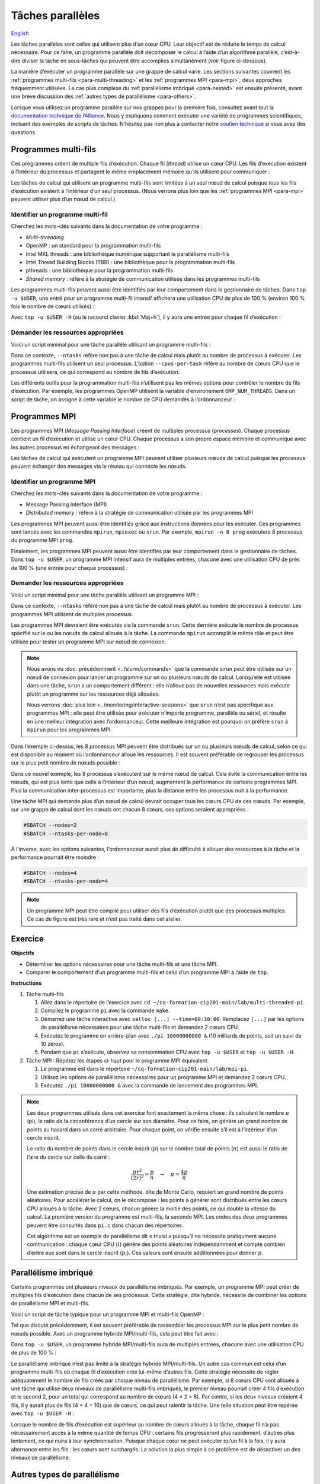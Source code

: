 Tâches parallèles
=================

`English <../../en/task-types/parallel.html>`_

Les tâches parallèles sont celles qui utilisent plus d’un cœur CPU. Leur
objectif est de réduire le temps de calcul nécessaire. Pour ce faire, un
programme parallèle doit décomposer le calcul à l’aide d’un algorithme
parallèle, c’est-à-dire diviser la tâche en sous-tâches qui peuvent être
accomplies simultanément (voir figure ci-dessous).

.. image:: ../../images/task-types_fr.svg
    :align: center

La manière d’exécuter un programme parallèle sur une grappe de calcul varie. Les
sections suivantes couvrent les :ref:`programmes multi-fils
<para-multi-threading>` et les :ref:`programmes MPI <para-mpi>`, deux approches
fréquemment utilisées. Le cas plus complexe du :ref:`parallélisme imbriqué
<para-nested>` est ensuite présenté, avant une brève discussion des :ref:`autres
types de parallélisme <para-others>`.

Lorsque vous utilisez un programme parallèle sur nos grappes pour la première
fois, consultez avant tout la `documentation technique de l’Alliance
<https://docs.alliancecan.ca/wiki/Technical_documentation/fr>`_. Nous y
expliquons comment exécuter une variété de programmes scientifiques, incluant
des exemples de scripts de tâches. N’hésitez pas non plus à contacter notre
`soutien technique <https://docs.alliancecan.ca/wiki/Technical_support/fr>`_ si
vous avez des questions.

.. _para-multi-threading:

Programmes multi-fils
---------------------

Ces programmes créent de multiple fils d’exécution. Chaque fil (*thread*)
utilise un cœur CPU. Les fils d’exécution existent à l’intérieur du processus et
partagent le même emplacement mémoire qu’ils utilisent pour communiquer :

.. image:: ../../images/multi-threaded-prog-vs-cpu_fr.svg
    :align: center

Les tâches de calcul qui utilisent un programme multi-fils sont limitées à un
seul nœud de calcul puisque tous les fils d’exécution existent à l’intérieur
d’un seul processus. (Nous verrons plus loin que les :ref:`programmes MPI
<para-mpi>` peuvent utiliser plus d’un nœud de calcul.)

Identifier un programme multi-fil
'''''''''''''''''''''''''''''''''

Cherchez les mots-clés suivants dans la documentation de votre programme :

- *Multi-threading*
- OpenMP : un standard pour la programmation multi-fils
- Intel MKL threads : une bibliothèque numérique supportant le parallélisme
  multi-fils
- Intel Thread Building Blocks (TBB) : une bibliothèque pour la programmation
  multi-fils
- pthreads : une bibliothèque pour la programmation multi-fils
- *Shared memory* : réfère à la stratégie de communication utilisée
  dans les programmes multi-fils

Les programmes multi-fils peuvent aussi être identifiés par leur comportement
dans le gestionnaire de tâches. Dans ``top -u $USER``, une entré pour un
programme multi-fil intensif affichera une utilisation CPU de plus de 100 %
(environ 100 % fois le nombre de cœurs utilisés) :

.. code-block:: console
    :emphasize-lines: 2

      PID UTIL.     PR  NI    VIRT    RES    SHR S  %CPU  %MEM    TEMPS+ COM.
    65829 alice     20   0   20272   6896   3296 R 796,1   0,0   1:39.15 mt-prog
    66465 alice     20   0   22528   3088   1344 R   1,1   0,0   0:00.03 top
    64485 alice     20   0   24280   5704   2088 S   0,0   0,0   0:00.04 bash
    65900 alice     20   0  192996   2968   1032 S   0,0   0,0   0:00.01 sshd
    65901 alice     20   0  127588   3544   1796 S   0,0   0,0   0:00.02 bash

Avec ``top -u $USER -H`` (ou le racourci clavier :kbd:`Maj+h`), il y aura une
entrée pour chaque fil d’exécution :

.. code-block:: console
    :emphasize-lines: 2-9

      PID UTIL.     PR  NI    VIRT    RES    SHR S  %CPU  %MEM    TEMPS+ COM.
    65829 alice     20   0   20272   6896   3296 R  99,9   0,0   1:39.15 mt-prog
    65830 alice     20   0   20272   6896   3296 R  99,9   0,0   1:39.15 mt-prog
    65831 alice     20   0   20272   6896   3296 R  99,9   0,0   1:39.15 mt-prog
    65832 alice     20   0   20272   6896   3296 R  99,9   0,0   1:39.15 mt-prog
    65833 alice     20   0   20272   6896   3296 R  99,1   0,0   1:39.15 mt-prog
    65834 alice     20   0   20272   6896   3296 R  99,1   0,0   1:39.15 mt-prog
    65835 alice     20   0   20272   6896   3296 R  95,0   0,0   1:39.15 mt-prog
    65836 alice     20   0   20272   6896   3296 R  95,0   0,0   1:39.15 mt-prog
    66465 alice     20   0   22528   3088   1344 R   1,1   0,0   0:00.03 top
    64485 alice     20   0   24280   5704   2088 S   0,0   0,0   0:00.04 bash
    65900 alice     20   0  192996   2968   1032 S   0,0   0,0   0:00.01 sshd
    65901 alice     20   0  127588   3544   1796 S   0,0   0,0   0:00.02 bash

Demander les ressources appropriées
'''''''''''''''''''''''''''''''''''

Voici un script minimal pour une tâche parallèle utilisant un programme
multi-fils :

.. code-block:: bash
    :emphasize-lines: 4-6

    #!/bin/bash

    #SBATCH --job-name=my-shared-mem-job
    #SBATCH --ntasks=1
    #SBATCH --cpus-per-task=8
    #SBATCH --mem-per-cpu=1G
    #SBATCH --time=4:00:00
    #SBATCH --account=def-sponsor

    ./multi-threaded-prog

Dans ce contexte, ``--ntasks`` réfère non pas à une tâche de calcul mais plutôt
au nombre de processus à exécuter. Les programmes multi-fils utilisent un seul
processus. L’option ``--cpus-per-task`` réfère au nombre de cœurs CPU que le
processus utilisera, ce qui correspond au nombre de fils d’exécution.

Les différents outils pour la programmation multi-fils n’utilisent pas les mêmes
options pour contrôler le nombre de fils d’exécution. Par exemple, les
programmes OpenMP utilisent la variable d’environement ``OMP_NUM_THREADS``. Dans
un script de tâche, on assigne à cette variable le nombre de CPU demandés à
l’ordonnanceur :

.. code-block:: bash
    :emphasize-lines: 5,10

    #!/bin/bash

    #SBATCH --job-name=my-shared-mem-job
    #SBATCH --ntasks=1
    #SBATCH --cpus-per-task=8
    #SBATCH --mem-per-cpu=1G
    #SBATCH --time=4:00:00
    #SBATCH --account=def-sponsor

    export OMP_NUM_THREADS=${SLURM_CPUS_PER_TASK:-1}

    ./openmp-prog

.. _para-mpi:

Programmes MPI
--------------

Les programmes MPI (*Message Passing Interface*) créent de multiples processus
(*processes*). Chaque processus contient un fil d’exécution et utilise un cœur
CPU. Chaque processus a son propre espace mémoire et communique avec les autres
processus en échangeant des messages :

.. image:: ../../images/mpi-prog-vs-cpu_fr.svg
    :align: center

Les tâches de calcul qui exécutent un programme MPI peuvent utiliser plusieurs
nœuds de calcul puisque les processus peuvent échanger des messages via le
réseau qui connecte les nœuds.

Identifier un programme MPI
'''''''''''''''''''''''''''

Cherchez les mots-clés suivants dans la documentation de votre programme :

- Message Passing Interface (MPI)
- *Distributed memory* : réfère à la stratégie de communication utilisée par les
  programmes MPI

Les programmes MPI peuvent aussi être identifiés grâce aux instructions données
pour les exécuter. Ces programmes sont lancés avec les commandes ``mpirun``,
``mpiexec`` ou ``srun``. Par exemple, ``mpirun -n 8 prog`` exécutera 8 processus
du programme MPI ``prog``.

Finalement, les programmes MPI peuvent aussi être identifiés par leur
comportement dans le gestionnaire de tâches. Dans ``top -u $USER``, un programme
MPI intensif aura de multiples entrées, chacune avec une utilisation CPU de près
de 100 % (une entrée pour chaque processus) :

.. code-block:: console
    :emphasize-lines: 2-9

      PID UTIL.     PR  NI    VIRT    RES    SHR S  %CPU  %MEM    TEMPS+ COM.
    65021 alice     20   0   20272   6896   3296 R 100,0   0,0   1:39.15 mpi-prog
    65025 alice     20   0   20272   6896   3296 R 100,0   0,0   1:39.15 mpi-prog
    65027 alice     20   0   20272   6896   3296 R 100,0   0,0   1:39.15 mpi-prog
    65028 alice     20   0   20272   6896   3296 R 100,0   0,0   1:39.15 mpi-prog
    65033 alice     20   0   20272   6896   3296 R 100,0   0,0   1:39.15 mpi-prog
    65022 alice     20   0   20272   6896   3296 R  99,7   0,0   1:39.15 mpi-prog
    65023 alice     20   0   20272   6896   3296 R  99,7   0,0   1:39.15 mpi-prog
    65020 alice     20   0   20272   6896   3296 R  99,7   0,0   1:39.15 mpi-prog
    66465 alice     20   0   22528   3088   1344 R   1,1   0,0   0:00.03 top
    64485 alice     20   0   24280   5704   2088 S   0,0   0,0   0:00.04 bash
    65900 alice     20   0  192996   2968   1032 S   0,0   0,0   0:00.01 sshd
    65901 alice     20   0  127588   3544   1796 S   0,0   0,0   0:00.02 bash

Demander les ressources appropriées
'''''''''''''''''''''''''''''''''''

Voici un script minimal pour une tâche parallèle utilisant un programme MPI :

.. code-block:: bash
    :emphasize-lines: 4-5,9

    #!/bin/bash

    #SBATCH --job-name=my-mpi-job
    #SBATCH --ntasks=8
    #SBATCH --mem-per-cpu=1G
    #SBATCH --time=4:00:00
    #SBATCH --account=def-sponsor

    srun ./mpi-prog

Dans ce contexte, ``--ntasks`` réfère non pas à une tâche de calcul mais plutôt
au nombre de processus à exécuter. Les programmes MPI utilisent de multiples
processus.

Les programmes MPI devraient être exécutés via la commande ``srun``. Cette
dernière exécute le nombre de processus spécifié sur le ou les nœuds de calcul
alloués à la tâche. La commande ``mpirun`` accomplit le même rôle et peut être
utilisée pour tester un programme MPI sur nœud de connexion.


.. note::

    Nous avons vu :doc:`précédemment <../slurm/commands>` que la commande
    ``srun`` peut être utilisée sur un nœud de connexion pour lancer un
    programme sur un ou plusieurs nœuds de calcul. Lorsqu’elle est utilisée dans
    une tâche, ``srun`` a un comportement différent : elle n’alloue pas de
    nouvelles ressources mais exécute plutôt un programme sur les ressources
    déjà allouées.

    Nous verrons :doc:`plus loin <../monitoring/interactive-sessions>` que
    ``srun`` n’est pas spécifique aux programmes MPI : elle peut être utilisée
    pour exécuter n’importe programme, parallèle ou sériel, et résulte en une
    meilleur intégration avec l’ordonnanceur. Cette meilleure intégration est
    pourquoi on préfère ``srun`` à ``mpirun`` pour les programmes MPI.

Dans l’exemple ci-dessus, les 8 processus MPI peuvent être distribués sur un ou
plusieurs nœuds de calcul, selon ce qui est disponible au moment où
l’ordonnanceur alloue les ressources. Il est souvent préférable de regrouper les
processus sur le plus petit nombre de nœuds possible :

.. code-block:: bash
    :emphasize-lines: 4-5

    #!/bin/bash

    #SBATCH --job-name=my-mpi-job
    #SBATCH --nodes=1
    #SBATCH --ntasks-per-node=8
    #SBATCH --mem-per-cpu=1G
    #SBATCH --time=4:00:00
    #SBATCH --account=def-sponsor

    srun ./mpi-prog

Dans ce nouvel exemple, les 8 processus s’exécutent sur le même nœud de calcul.
Cela évite la communication entre les nœuds, qui est plus lente que celle à
l’intérieur d’un nœud, augmentant la performance de certains programmes MPI.
Plus la communication inter-processus est importante, plus la distance entre les
processus nuit à la performance.

Une tâche MPI qui demande plus d’un nœud de calcul devrait occuper tous les
cœurs CPU de ces nœuds. Par exemple, sur une grappe de calcul dont les nœuds ont
chacun 8 cœurs, ces options seraient appropriées :

.. code-block:: bash

    #SBATCH --nodes=2
    #SBATCH --ntasks-per-node=8

À l’inverse, avec les options suivantes, l’ordonnanceur aurait plus de
difficulté à allouer des ressources à la tâche et la performance pourrait être
moindre :

.. code-block:: bash

    #SBATCH --nodes=4
    #SBATCH --ntasks-per-node=4

.. note::

    Un programme MPI peut être compilé pour utiliser des fils d’exécution plutôt
    que des processus multiples. Ce cas de figure est très rare et n’est pas
    traité dans cet atelier.

Exercice
--------

**Objectifs**

- Déterminer les options nécessaires pour une tâche multi-fils et une tâche MPI.
- Comparer le comportement d’un programme multi-fils et celui d’un programme
  MPI à l’aide de ``top``.

**Instructions**

#. Tâche multi-fils

   #. Allez dans le répertoire de l’exercice avec ``cd
      ~/cq-formation-cip201-main/lab/multi-threaded-pi``.
   #. Compilez le programme ``pi`` avec la commande ``make``.
   #. Démarrez une tâche interactive avec ``salloc [...] --time=00:10:00``.
      Remplacez ``[...]`` par les options de parallélisme nécessaires pour
      une tâche multi-fils et demandez 2 cœurs CPU.
   #. Exécutez le programme en arrière-plan avec ``./pi 10000000000 &``
      (10 milliards de points, soit un suivi de 10 zéros).
   #. Pendant que ``pi`` s’exécute, observez sa consommation CPU avec ``top
      -u $USER`` et ``top -u $USER -H``.

#. Tâche MPI : Répétez les étapes ci-haut pour le programme MPI équivalent.
   
   #. Le programme est dans le répertoire
      ``~/cq-formation-cip201-main/lab/mpi-pi``.
   #. Utilisez les options de parallélisme nécessaires pour un programme MPI et
      demandez 2 cœurs CPU.
   #. Exécutez ``./pi 10000000000 &`` avec la commande de lancement des
      programmes MPI.

.. note::

    Les deux programmes utilisés dans cet exercice font exactement la même
    chose : ils calculent le nombre :math:`π` (pi), le ratio de la circonférence
    d’un cercle sur son diamètre. Pour ce faire, on génère un grand nombre de
    points au hasard dans un carré arbitraire. Pour chaque point, on vérifie
    ensuite s’il est à l’intérieur d’un cercle inscrit.
    
    .. image:: ../../images/circle.svg
        :align: center
        :width: 94px

    Le ratio du nombre de points dans le cercle inscrit (:math:`p`) sur le
    nombre total de points (:math:`n`) est aussi le ratio de l’aire du cercle
    sur celle du carré :

    .. math::
    
        \frac{πr^2}{(2r)^2} = \frac{p}{n} \quad → \quad π = \frac{4p}{n}

    Une estimation précise de :math:`π` par cette méthode, dite de Monte Carlo,
    requiert un grand nombre de points aléatoires. Pour accélérer le calcul, on
    le décompose : les points à générer sont distribués entre les cœurs CPU
    alloués à la tâche. Avec 2 cœurs, chacun génère la moitié des points, ce qui
    double la vitesse du calcul. La première version du programme est
    multi-fils, la seconde MPI. Les codes des deux programmes peuvent être
    consultés dans ``pi.c`` dans chacun des répertoires.

    Cet algorithme est un exemple de parallélisme dit « trivial » puisqu’il ne
    nécessite pratiqument aucune communication : chaque cœur CPU (:math:`i`)
    génère des points aléatoires indépendamment et compte combien d’entre eux
    sont dans le cercle inscrit (:math:`p_i`). Ces valeurs sont ensuite
    additionnées pour donner :math:`p`.

.. _para-nested:

Parallélisme imbriqué
---------------------

Certains programmes ont plusieurs niveaux de parallélisme imbriqués. Par
exemple, un programme MPI peut créer de multiples fils d’exécution dans chacun
de ses processus. Cette stratégie, dite hybride, nécessite de combiner les
options de parallélisme MPI et multi-fils.

Voici un script de tâche typique pour un programme MPI et multi-fils OpenMP :

.. code-block:: bash
    :emphasize-lines: 4-6,10,12

    #!/bin/bash

    #SBATCH --job-name=my-mpi-job
    #SBATCH --ntasks=4
    #SBATCH --cpus-per-task=2
    #SBATCH --mem-per-cpu=1G
    #SBATCH --time=4:00:00
    #SBATCH --account=def-sponsor

    export OMP_NUM_THREADS=${SLURM_CPUS_PER_TASK:-1}

    srun ./mpi-prog

Tel que discuté précédemment, il est souvent préférable de rassembler les
processus MPI sur le plus petit nombre de nœuds possible. Avec un programme
hybride MPI/multi-fils, cela peut être fait avec :

.. code-block:: bash
    :emphasize-lines: 4-5

    #!/bin/bash

    #SBATCH --job-name=my-mpi-job
    #SBATCH --nodes=1
    #SBATCH --ntasks-per-node=4
    #SBATCH --cpus-per-task=2
    #SBATCH --mem-per-cpu=1G
    #SBATCH --time=4:00:00
    #SBATCH --account=def-sponsor

    export OMP_NUM_THREADS=${SLURM_CPUS_PER_TASK:-1}

    srun ./mpi-prog

Dans ``top -u $USER``, un programme hybride MPI/multi-fils aura de multiples
entrées, chacune avec une utilisation CPU de plus de 100 % :

.. code-block:: console
    :emphasize-lines: 2-5

      PID UTIL.     PR  NI    VIRT    RES    SHR S  %CPU  %MEM    TEMPS+ COM.
    65021 alice     20   0   20272   6896   3296 R 200,0   0,0   1:39.15 hyb-prog
    65025 alice     20   0   20272   6896   3296 R 200,0   0,0   1:39.15 hyb-prog
    65027 alice     20   0   20272   6896   3296 R 199,9   0,0   1:39.15 hyb-prog
    65028 alice     20   0   20272   6896   3296 R 199,7   0,0   1:39.15 hyb-prog
    66465 alice     20   0   22528   3088   1344 R   1,1   0,0   0:00.03 top
    64485 alice     20   0   24280   5704   2088 S   0,0   0,0   0:00.04 bash
    65900 alice     20   0  192996   2968   1032 S   0,0   0,0   0:00.01 sshd
    65901 alice     20   0  127588   3544   1796 S   0,0   0,0   0:00.02 bash

Le parallélisme imbriqué n’est pas limité à la stratégie hybride MPI/multi-fils.
Un autre cas commun est celui d’un programme multi-fils où chaque fil
d’exécution crée lui-même d’autres fils. Cette stratégie nécessite de régler
adéquatement le nombre de fils créés par chaque niveau de parallélisme. Par
exemple, si 8 cœurs CPU sont alloués à une tâche qui utilise deux niveaux de
parallélisme multi-fils imbriqués, le premier niveau pourrait créer 4 fils
d’exécution et le second 2, pour un total qui correspond au nombre de cœurs
(4 × 2 = 8). Par contre, si les deux niveaux créaient 4 fils, il y aurait plus
de fils (4 × 4 = 16) que de cœurs, ce qui peut ralentir la tâche. Une telle
situation peut être repérée avec ``top -u $USER -H`` :

.. code-block:: console
    :emphasize-lines: 2-17

      PID UTIL.     PR  NI    VIRT    RES    SHR S  %CPU  %MEM    TEMPS+ COM.
    65021 alice     20   0   20272   6896   3296 R 100,0   0,0   1:39.15 nst-prog
    65022 alice     20   0   20272   6896   3296 R 100,0   0,0   1:39.15 nst-prog
    65023 alice     20   0   20272   6896   3296 R 100,0   0,0   1:39.15 nst-prog
    65024 alice     20   0   20272   6896   3296 R  99,9   0,0   1:39.15 nst-prog
    65025 alice     20   0   20272   6896   3296 R  80,0   0,0   1:39.15 nst-prog
    65026 alice     20   0   20272   6896   3296 R  59,0   0,0   1:39.15 nst-prog
    65027 alice     20   0   20272   6896   3296 R  49,7   0,0   1:39.15 nst-prog
    65028 alice     20   0   20272   6896   3296 R  49,0   0,0   1:39.15 nst-prog
    65029 alice     20   0   20272   6896   3296 R  40,1   0,0   1:39.15 nst-prog
    65030 alice     20   0   20272   6896   3296 R  30,0   0,0   1:39.15 nst-prog
    65031 alice     20   0   20272   6896   3296 R  17,5   0,0   1:39.15 nst-prog
    65032 alice     20   0   20272   6896   3296 R  16,0   0,0   1:39.15 nst-prog
    65033 alice     20   0   20272   6896   3296 R  15,2   0,0   1:39.15 nst-prog
    65034 alice     20   0   20272   6896   3296 R  14,5   0,0   1:39.15 nst-prog
    65035 alice     20   0   20272   6896   3296 R  14,5   0,0   1:39.15 nst-prog
    65036 alice     20   0   20272   6896   3296 R  10,9   0,0   1:39.15 nst-prog
    66465 alice     20   0   22528   3088   1344 R   1,1   0,0   0:00.03 top
    64485 alice     20   0   24280   5704   2088 S   0,0   0,0   0:00.04 bash
    65900 alice     20   0  192996   2968   1032 S   0,0   0,0   0:00.01 sshd
    65901 alice     20   0  127588   3544   1796 S   0,0   0,0   0:00.02 bash

Lorsque le nombre de fils d’exécution est supérieur au nombre de cœurs alloués à
la tâche, chaque fil n’a pas nécessairement accès à la même quantité de temps
CPU : certains fils progresseront plus rapidement, d’autres plus lentement, ce
qui nuira à leur synchronisation. Puisque chaque cœur ne peut exécuter qu’un fil
à la fois, il y aura alternance entre les fils : les cœurs sont surchargés. La
solution la plus simple à ce problème est de désactiver un des niveaux de
parallélisme.

.. _para-others:

Autres types de parallélisme
----------------------------

Le parallélisme de données consiste à répéter une tâche sérielle ou parallèle de
multiples fois avec différentes données d’entrées, par exemple des images,
molécules ou séquences d’ADN. Alors que l’objectif du parallélisme dans une
tâche est de réduire le temps de calcul nécessaire à cette tâche, le
parallélisme de données vise à augmenter le débit de calcul en exécutant de
multiples tâches simultanément. Nous convrirons ce sujet en détails dans
l’atelier *Parallélisme de données sur les grappes* (CIP202).

Les processeurs graphiques (GPU) permettent des calculs massivement parallèles.
Les calculs sur GPU étant très différents de ceux sur CPU présentés ici, ce
sujet fera également l’objet d’un atelier séparé (à venir).

La vectorisation est une technique de calcul parallèle qui utilise des
instructions spécialisées du CPU pour répéter une opération mathématique sur de
multiples données d’entrées en même temps (*single instruction, multiple data*,
SIMD). Ce parallélisme n’implique pas de fils d’exécution ou de processus
multiples. À la place, le programmeur ou le compilateur optimise le programme
afin que les opérations les plus demandantes soient effectuées en parallèle
(vectorisées) à l’aide d’instructions SIMD. (Voir la figure ci-dessous pour un
exemple.)

.. image:: ../../images/vectorization_en.svg
    :align: center

Les logiciels disponibles sur nos grappes ont été optimisés pour utiliser les
instructions SIMD des CPU. Vous n’avez donc typiquement rien à faire pour
bénéficier de ce parallélisme. Si vous compilez vous-même un programme,
toutefois, il est possible d’ativer le support pour ces jeux d’instructions
spécialisés et ainsi obtenir de meilleures performances. Nous vous suggérons de
contacter notre `soutien technique
<https://docs.alliancecan.ca/wiki/Technical_support/fr>`_ pour obtenir de
l’aide.
